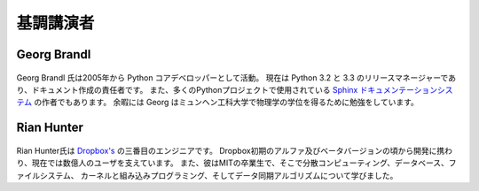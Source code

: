 =====================
基調講演者
=====================

Georg Brandl
-----------------

.. figure:: /_static/georg.jpg

Georg Brandl 氏は2005年から Python コアデベロッパーとして活動。
現在は Python 3.2 と 3.3 のリリースマネージャーであり、ドキュメント作成の責任者です。
また、多くのPythonプロジェクトで使用されている `Sphinx ドキュメンテーションシステム <http://sphinx-doc.org/>`_ の作者でもあります。
余暇には Georg はミュンヘン工科大学で物理学の学位を得るために勉強をしています。

Rian Hunter
-----------------

.. figure:: /_static/rian.jpg

Rian Hunter氏は `Dropbox's <http://www.dropbox.com/>`_ の三番目のエンジニアです。
Dropbox初期のアルファ及びベータバージョンの頃から開発に携わり、現在では数億人のユーザを支えています。
また、彼はMITの卒業生で、そこで分散コンピューティング、データベース、ファイルシステム、
カーネルと組み込みプログラミング、そしてデータ同期アルゴリズムについて学びました。
